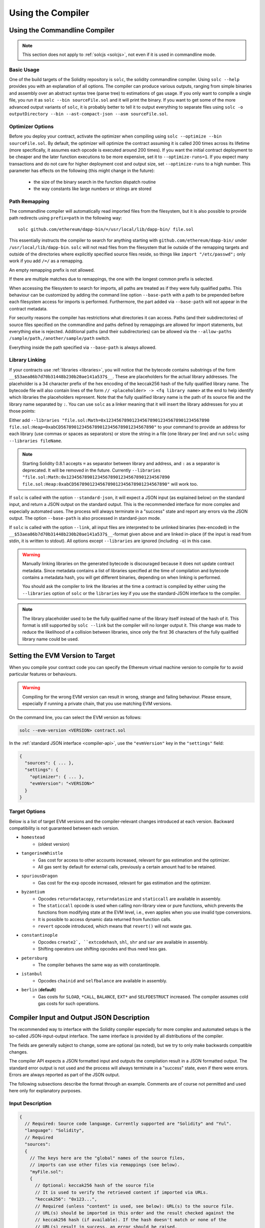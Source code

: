******************
Using the Compiler
******************

.. index:: ! commandline compiler, compiler;commandline, ! solc, ! linker

.. _commandline-compiler:

Using the Commandline Compiler
******************************

.. note::
    This section does not apply to :ref:`solcjs <solcjs>`, not even if it is used in commandline mode.

Basic Usage
-----------

One of the build targets of the Solidity repository is ``solc``, the solidity commandline compiler.
Using ``solc --help`` provides you with an explanation of all options. The compiler can produce various outputs, ranging from simple binaries and assembly over an abstract syntax tree (parse tree) to estimations of gas usage.
If you only want to compile a single file, you run it as ``solc --bin sourceFile.sol`` and it will print the binary. If you want to get some of the more advanced output variants of ``solc``, it is probably better to tell it to output everything to separate files using ``solc -o outputDirectory --bin --ast-compact-json --asm sourceFile.sol``.

Optimizer Options
-----------------

Before you deploy your contract, activate the optimizer when compiling using ``solc --optimize --bin sourceFile.sol``.
By default, the optimizer will optimize the contract assuming it is called 200 times across its lifetime
(more specifically, it assumes each opcode is executed around 200 times).
If you want the initial contract deployment to be cheaper and the later function executions to be more expensive,
set it to ``--optimize-runs=1``. If you expect many transactions and do not care for higher deployment cost and
output size, set ``--optimize-runs`` to a high number.
This parameter has effects on the following (this might change in the future):

 - the size of the binary search in the function dispatch routine
 - the way constants like large numbers or strings are stored

Path Remapping
--------------

The commandline compiler will automatically read imported files from the filesystem, but
it is also possible to provide path redirects using ``prefix=path`` in the following way:

::

    solc github.com/ethereum/dapp-bin/=/usr/local/lib/dapp-bin/ file.sol

This essentially instructs the compiler to search for anything starting with
``github.com/ethereum/dapp-bin/`` under ``/usr/local/lib/dapp-bin``.
``solc`` will not read files from the filesystem that lie outside of
the remapping targets and outside of the directories where explicitly specified source
files reside, so things like ``import "/etc/passwd";`` only work if you add ``/=/`` as a remapping.

An empty remapping prefix is not allowed.

If there are multiple matches due to remappings, the one with the longest common prefix is selected.

When accessing the filesystem to search for imports, all paths are treated as if they were fully qualified paths.
This behaviour can be customized by adding the command line option ``--base-path`` with a path to be prepended
before each filesystem access for imports is performed. Furthermore, the part added via ``--base-path``
will not appear in the contract metadata.

For security reasons the compiler has restrictions what directories it can access. Paths (and their subdirectories) of source files specified on the commandline and paths defined by remappings are allowed for import statements, but everything else is rejected. Additional paths (and their subdirectories) can be allowed via the ``--allow-paths /sample/path,/another/sample/path`` switch.

Everything inside the path specified via ``--base-path`` is always allowed.

.. _library-linking:

Library Linking
---------------

If your contracts use :ref:`libraries <libraries>`, you will notice that the bytecode contains substrings of the form ``__$53aea86b7d70b31448b230b20ae141a537$__``. These are placeholders for the actual library addresses.
The placeholder is a 34 character prefix of the hex encoding of the keccak256 hash of the fully qualified library name.
The bytecode file will also contain lines of the form ``// <placeholder> -> <fq library name>`` at the end to help
identify which libraries the placeholders represent. Note that the fully qualified library name
is the path of its source file and the library name separated by ``:``.
You can use ``solc`` as a linker meaning that it will insert the library addresses for you at those points:

Either add ``--libraries "file.sol:Math=0x1234567890123456789012345678901234567890 file.sol:Heap=0xabCD567890123456789012345678901234567890"`` to your command to provide an address for each library (use commas or spaces as separators) or store the string in a file (one library per line) and run ``solc`` using ``--libraries fileName``.

.. note::
    Starting Solidity 0.8.1 accepts ``=`` as separator between library and address, and ``:`` as a separator is deprecated. It will be removed in the future. Currently ``--libraries "file.sol:Math:0x1234567890123456789012345678901234567890 file.sol:Heap:0xabCD567890123456789012345678901234567890"`` will work too.

If ``solc`` is called with the option ``--standard-json``, it will expect a JSON input (as explained below) on the standard input, and return a JSON output on the standard output. This is the recommended interface for more complex and especially automated uses. The process will always terminate in a "success" state and report any errors via the JSON output.
The option ``--base-path`` is also processed in standard-json mode.

If ``solc`` is called with the option ``--link``, all input files are interpreted to be unlinked binaries (hex-encoded) in the ``__$53aea86b7d70b31448b230b20ae141a537$__``-format given above and are linked in-place (if the input is read from stdin, it is written to stdout). All options except ``--libraries`` are ignored (including ``-o``) in this case.

.. warning::
    Manually linking libraries on the generated bytecode is discouraged because it does not update
    contract metadata. Since metadata contains a list of libraries specified at the time of
    compilation and bytecode contains a metadata hash, you will get different binaries, depending
    on when linking is performed.

    You should ask the compiler to link the libraries at the time a contract is compiled by either
    using the ``--libraries`` option of ``solc`` or the ``libraries`` key if you use the
    standard-JSON interface to the compiler.

.. note::
    The library placeholder used to be the fully qualified name of the library itself
    instead of the hash of it. This format is still supported by ``solc --link`` but
    the compiler will no longer output it. This change was made to reduce
    the likelihood of a collision between libraries, since only the first 36 characters
    of the fully qualified library name could be used.

.. _evm-version:
.. index:: ! EVM version, compile target

Setting the EVM Version to Target
*********************************

When you compile your contract code you can specify the Ethereum virtual machine
version to compile for to avoid particular features or behaviours.

.. warning::

   Compiling for the wrong EVM version can result in wrong, strange and failing
   behaviour. Please ensure, especially if running a private chain, that you
   use matching EVM versions.

On the command line, you can select the EVM version as follows:

.. code-block:: shell

  solc --evm-version <VERSION> contract.sol

In the :ref:`standard JSON interface <compiler-api>`, use the ``"evmVersion"``
key in the ``"settings"`` field:

.. code-block:: none

  {
    "sources": { ... },
    "settings": {
      "optimizer": { ... },
      "evmVersion": "<VERSION>"
    }
  }

Target Options
--------------

Below is a list of target EVM versions and the compiler-relevant changes introduced
at each version. Backward compatibility is not guaranteed between each version.

- ``homestead``
   - (oldest version)
- ``tangerineWhistle``
   - Gas cost for access to other accounts increased, relevant for gas estimation and the optimizer.
   - All gas sent by default for external calls, previously a certain amount had to be retained.
- ``spuriousDragon``
   - Gas cost for the ``exp`` opcode increased, relevant for gas estimation and the optimizer.
- ``byzantium``
   - Opcodes ``returndatacopy``, ``returndatasize`` and ``staticcall`` are available in assembly.
   - The ``staticcall`` opcode is used when calling non-library view or pure functions, which prevents the functions from modifying state at the EVM level, i.e., even applies when you use invalid type conversions.
   - It is possible to access dynamic data returned from function calls.
   - ``revert`` opcode introduced, which means that ``revert()`` will not waste gas.
- ``constantinople``
   - Opcodes ``create2`, ``extcodehash``, ``shl``, ``shr`` and ``sar`` are available in assembly.
   - Shifting operators use shifting opcodes and thus need less gas.
- ``petersburg``
   - The compiler behaves the same way as with constantinople.
- ``istanbul``
   - Opcodes ``chainid`` and ``selfbalance`` are available in assembly.
- ``berlin`` (**default**)
   - Gas costs for ``SLOAD``, ``*CALL``, ``BALANCE``, ``EXT*`` and ``SELFDESTRUCT`` increased. The compiler assumes cold gas costs for such operations.


.. _compiler-api:

Compiler Input and Output JSON Description
******************************************

The recommended way to interface with the Solidity compiler especially for
more complex and automated setups is the so-called JSON-input-output interface.
The same interface is provided by all distributions of the compiler.

The fields are generally subject to change,
some are optional (as noted), but we try to only make backwards compatible changes.

The compiler API expects a JSON formatted input and outputs the compilation result in a JSON formatted output.
The standard error output is not used and the process will always terminate in a "success" state, even
if there were errors. Errors are always reported as part of the JSON output.

The following subsections describe the format through an example.
Comments are of course not permitted and used here only for explanatory purposes.

Input Description
-----------------

.. code-block:: none

    {
      // Required: Source code language. Currently supported are "Solidity" and "Yul".
      "language": "Solidity",
      // Required
      "sources":
      {
        // The keys here are the "global" names of the source files,
        // imports can use other files via remappings (see below).
        "myFile.sol":
        {
          // Optional: keccak256 hash of the source file
          // It is used to verify the retrieved content if imported via URLs.
          "keccak256": "0x123...",
          // Required (unless "content" is used, see below): URL(s) to the source file.
          // URL(s) should be imported in this order and the result checked against the
          // keccak256 hash (if available). If the hash doesn't match or none of the
          // URL(s) result in success, an error should be raised.
          // Using the commandline interface only filesystem paths are supported.
          // With the JavaScript interface the URL will be passed to the user-supplied
          // read callback, so any URL supported by the callback can be used.
          "urls":
          [
            "bzzr://56ab...",
            "ipfs://Qma...",
            "/tmp/path/to/file.sol"
            // If files are used, their directories should be added to the command line via
            // `--allow-paths <path>`.
          ]
        },
        "destructible":
        {
          // Optional: keccak256 hash of the source file
          "keccak256": "0x234...",
          // Required (unless "urls" is used): literal contents of the source file
          "content": "contract destructible is owned { function shutdown() { if (msg.sender == owner) selfdestruct(owner); } }"
        }
      },
      // Optional
      "settings":
      {
        // Optional: Stop compilation after the given stage. Currently only "parsing" is valid here
        "stopAfter": "parsing",
        // Optional: Sorted list of remappings
        "remappings": [ ":g=/dir" ],
        // Optional: Optimizer settings
        "optimizer": {
          // disabled by default
          "enabled": true,
          // Optimize for how many times you intend to run the code.
          // Lower values will optimize more for initial deployment cost, higher
          // values will optimize more for high-frequency usage.
          "runs": 200,
          // Switch optimizer components on or off in detail.
          // The "enabled" switch above provides two defaults which can be
          // tweaked here. If "details" is given, "enabled" can be omitted.
          "details": {
            // The peephole optimizer is always on if no details are given,
            // use details to switch it off.
            "peephole": true,
            // The inliner is always on if no details are given,
            // use details to switch it off.
            "inliner": true,
            // The unused jumpdest remover is always on if no details are given,
            // use details to switch it off.
            "jumpdestRemover": true,
            // Sometimes re-orders literals in commutative operations.
            "orderLiterals": false,
            // Removes duplicate code blocks
            "deduplicate": false,
            // Common subexpression elimination, this is the most complicated step but
            // can also provide the largest gain.
            "cse": false,
            // Optimize representation of literal numbers and strings in code.
            "constantOptimizer": false,
            // The new Yul optimizer. Mostly operates on the code of ABI coder v2
            // and inline assembly.
            // It is activated together with the global optimizer setting
            // and can be deactivated here.
            // Before Solidity 0.6.0 it had to be activated through this switch.
            "yul": false,
            // Tuning options for the Yul optimizer.
            "yulDetails": {
              // Improve allocation of stack slots for variables, can free up stack slots early.
              // Activated by default if the Yul optimizer is activated.
              "stackAllocation": true,
              // Select optimization steps to be applied.
              // Optional, the optimizer will use the default sequence if omitted.
              "optimizerSteps": "dhfoDgvulfnTUtnIf..."
            }
          }
        },
        // Version of the EVM to compile for.
        // Affects type checking and code generation. Can be homestead,
        // tangerineWhistle, spuriousDragon, byzantium, constantinople, petersburg, istanbul or berlin
        "evmVersion": "byzantium",
        // Optional: Change compilation pipeline to go through the Yul intermediate representation.
        // This is a highly EXPERIMENTAL feature, not to be used for production. This is false by default.
        "viaIR": true,
        // Optional: Debugging settings
        "debug": {
          // How to treat revert (and require) reason strings. Settings are
          // "default", "strip", "debug" and "verboseDebug".
          // "default" does not inject compiler-generated revert strings and keeps user-supplied ones.
          // "strip" removes all revert strings (if possible, i.e. if literals are used) keeping side-effects
          // "debug" injects strings for compiler-generated internal reverts, implemented for ABI encoders V1 and V2 for now.
          // "verboseDebug" even appends further information to user-supplied revert strings (not yet implemented)
          "revertStrings": "default"
        }
        // Metadata settings (optional)
        "metadata": {
          // Use only literal content and not URLs (false by default)
          "useLiteralContent": true,
          // Use the given hash method for the metadata hash that is appended to the bytecode.
          // The metadata hash can be removed from the bytecode via option "none".
          // The other options are "ipfs" and "bzzr1".
          // If the option is omitted, "ipfs" is used by default.
          "bytecodeHash": "ipfs"
        },
        // Addresses of the libraries. If not all libraries are given here,
        // it can result in unlinked objects whose output data is different.
        "libraries": {
          // The top level key is the the name of the source file where the library is used.
          // If remappings are used, this source file should match the global path
          // after remappings were applied.
          // If this key is an empty string, that refers to a global level.
          "myFile.sol": {
            "MyLib": "0x123123..."
          }
        }
        // The following can be used to select desired outputs based
        // on file and contract names.
        // If this field is omitted, then the compiler loads and does type checking,
        // but will not generate any outputs apart from errors.
        // The first level key is the file name and the second level key is the contract name.
        // An empty contract name is used for outputs that are not tied to a contract
        // but to the whole source file like the AST.
        // A star as contract name refers to all contracts in the file.
        // Similarly, a star as a file name matches all files.
        // To select all outputs the compiler can possibly generate, use
        // "outputSelection: { "*": { "*": [ "*" ], "": [ "*" ] } }"
        // but note that this might slow down the compilation process needlessly.
        //
        // The available output types are as follows:
        //
        // File level (needs empty string as contract name):
        //   ast - AST of all source files
        //
        // Contract level (needs the contract name or "*"):
        //   abi - ABI
        //   devdoc - Developer documentation (natspec)
        //   userdoc - User documentation (natspec)
        //   metadata - Metadata
        //   ir - Yul intermediate representation of the code before optimization
        //   irOptimized - Intermediate representation after optimization
        //   storageLayout - Slots, offsets and types of the contract's state variables.
        //   evm.assembly - New assembly format
        //   evm.legacyAssembly - Old-style assembly format in JSON
        //   evm.bytecode.object - Bytecode object
        //   evm.bytecode.opcodes - Opcodes list
        //   evm.bytecode.sourceMap - Source mapping (useful for debugging)
        //   evm.bytecode.linkReferences - Link references (if unlinked object)
        //   evm.bytecode.generatedSources - Sources generated by the compiler
        //   evm.deployedBytecode* - Deployed bytecode (has all the options that evm.bytecode has)
        //   evm.deployedBytecode.immutableReferences - Map from AST ids to bytecode ranges that reference immutables
        //   evm.methodIdentifiers - The list of function hashes
        //   evm.gasEstimates - Function gas estimates
        //   ewasm.wast - Ewasm in WebAssembly S-expressions format
        //   ewasm.wasm - Ewasm in WebAssembly binary format
        //
        // Note that using a using `evm`, `evm.bytecode`, `ewasm`, etc. will select every
        // target part of that output. Additionally, `*` can be used as a wildcard to request everything.
        //
        "outputSelection": {
          "*": {
            "*": [
              "metadata", "evm.bytecode" // Enable the metadata and bytecode outputs of every single contract.
              , "evm.bytecode.sourceMap" // Enable the source map output of every single contract.
            ],
            "": [
              "ast" // Enable the AST output of every single file.
            ]
          },
          // Enable the abi and opcodes output of MyContract defined in file def.
          "def": {
            "MyContract": [ "abi", "evm.bytecode.opcodes" ]
          }
        },
        "modelChecker":
        {
          // Choose which model checker engine to use: all (default), bmc, chc, none.
          "engine": "chc",
          // Choose which targets should be checked: all (default), constantCondition,
          // underflow, overflow, divByZero, balance, assert, popEmptyArray, outOfBounds.
          // See the Formal Verification section for the targets description.
          // Multiple targets can be selected at the same time, separated by a comma
          // without spaces:
          "targets": "underflow,overflow,assert",
          // Timeout for each SMT query in milliseconds.
          // If this option is not given, the SMTChecker will use a deterministic
          // resource limit by default.
          // A given timeout of 0 means no resource/time restrictions for any query.
          "timeout": 20000
        }
      }
    }


Output Description
------------------

.. code-block:: none

    {
      // Optional: not present if no errors/warnings were encountered
      "errors": [
        {
          // Optional: Location within the source file.
          "sourceLocation": {
            "file": "sourceFile.sol",
            "start": 0,
            "end": 100
          ],
          // Optional: Further locations (e.g. places of conflicting declarations)
          "secondarySourceLocations": [
            {
              "file": "sourceFile.sol",
              "start": 64,
              "end": 92,
              "message": "Other declaration is here:"
            }
          ],
          // Mandatory: Error type, such as "TypeError", "InternalCompilerError", "Exception", etc.
          // See below for complete list of types.
          "type": "TypeError",
          // Mandatory: Component where the error originated, such as "general", "ewasm", etc.
          "component": "general",
          // Mandatory ("error" or "warning")
          "severity": "error",
          // Optional: unique code for the cause of the error
          "errorCode": "3141",
          // Mandatory
          "message": "Invalid keyword",
          // Optional: the message formatted with source location
          "formattedMessage": "sourceFile.sol:100: Invalid keyword"
        }
      ],
      // This contains the file-level outputs.
      // It can be limited/filtered by the outputSelection settings.
      "sources": {
        "sourceFile.sol": {
          // Identifier of the source (used in source maps)
          "id": 1,
          // The AST object
          "ast": {},
        }
      },
      // This contains the contract-level outputs.
      // It can be limited/filtered by the outputSelection settings.
      "contracts": {
        "sourceFile.sol": {
          // If the language used has no contract names, this field should equal to an empty string.
          "ContractName": {
            // The Ethereum Contract ABI. If empty, it is represented as an empty array.
            // See https://docs.soliditylang.org/en/develop/abi-spec.html
            "abi": [],
            // See the Metadata Output documentation (serialised JSON string)
            "metadata": "{...}",
            // User documentation (natspec)
            "userdoc": {},
            // Developer documentation (natspec)
            "devdoc": {},
            // Intermediate representation (string)
            "ir": "",
            // See the Storage Layout documentation.
            "storageLayout": {"storage": [...], "types": {...} },
            // EVM-related outputs
            "evm": {
              // Assembly (string)
              "assembly": "",
              // Old-style assembly (object)
              "legacyAssembly": {},
              // Bytecode and related details.
              "bytecode": {
                // The bytecode as a hex string.
                "object": "00fe",
                // Opcodes list (string)
                "opcodes": "",
                // The source mapping as a string. See the source mapping definition.
                "sourceMap": "",
                // Array of sources generated by the compiler. Currently only
                // contains a single Yul file.
                "generatedSources": [{
                  // Yul AST
                  "ast": { ... }
                  // Source file in its text form (may contain comments)
                  "contents":"{ function abi_decode(start, end) -> data { data := calldataload(start) } }",
                  // Source file ID, used for source references, same "namespace" as the Solidity source files
                  "id": 2,
                  "language": "Yul",
                  "name": "#utility.yul"
                }]
                // If given, this is an unlinked object.
                "linkReferences": {
                  "libraryFile.sol": {
                    // Byte offsets into the bytecode.
                    // Linking replaces the 20 bytes located there.
                    "Library1": [
                      { "start": 0, "length": 20 },
                      { "start": 200, "length": 20 }
                    ]
                  }
                }
              },
              "deployedBytecode": {
                ..., // The same layout as above.
                "immutableReferences": {
                  // There are two references to the immutable with AST ID 3, both 32 bytes long. One is
                  // at bytecode offset 42, the other at bytecode offset 80.
                  "3": [{ "start": 42, "length": 32 }, { "start": 80, "length": 32 }]
                }
              },
              // The list of function hashes
              "methodIdentifiers": {
                "delegate(address)": "5c19a95c"
              },
              // Function gas estimates
              "gasEstimates": {
                "creation": {
                  "codeDepositCost": "420000",
                  "executionCost": "infinite",
                  "totalCost": "infinite"
                },
                "external": {
                  "delegate(address)": "25000"
                },
                "internal": {
                  "heavyLifting()": "infinite"
                }
              }
            },
            // Ewasm related outputs
            "ewasm": {
              // S-expressions format
              "wast": "",
              // Binary format (hex string)
              "wasm": ""
            }
          }
        }
      }
    }


Error Types
~~~~~~~~~~~

1. ``JSONError``: JSON input doesn't conform to the required format, e.g. input is not a JSON object, the language is not supported, etc.
2. ``IOError``: IO and import processing errors, such as unresolvable URL or hash mismatch in supplied sources.
3. ``ParserError``: Source code doesn't conform to the language rules.
4. ``DocstringParsingError``: The NatSpec tags in the comment block cannot be parsed.
5. ``SyntaxError``: Syntactical error, such as ``continue`` is used outside of a ``for`` loop.
6. ``DeclarationError``: Invalid, unresolvable or clashing identifier names. e.g. ``Identifier not found``
7. ``TypeError``: Error within the type system, such as invalid type conversions, invalid assignments, etc.
8. ``UnimplementedFeatureError``: Feature is not supported by the compiler, but is expected to be supported in future versions.
9. ``InternalCompilerError``: Internal bug triggered in the compiler - this should be reported as an issue.
10. ``Exception``: Unknown failure during compilation - this should be reported as an issue.
11. ``CompilerError``: Invalid use of the compiler stack - this should be reported as an issue.
12. ``FatalError``: Fatal error not processed correctly - this should be reported as an issue.
13. ``Warning``: A warning, which didn't stop the compilation, but should be addressed if possible.


.. _compiler-tools:

Compiler Tools
**************

solidity-upgrade
----------------

``solidity-upgrade`` can help you to semi-automatically upgrade your contracts
to breaking language changes. While it does not and cannot implement all
required changes for every breaking release, it still supports the ones, that
would need plenty of repetitive manual adjustments otherwise.

.. note::

    ``solidity-upgrade`` carries out a large part of the work, but your
    contracts will most likely need further manual adjustments. We recommend
    using a version control system for your files. This helps reviewing and
    eventually rolling back the changes made.

.. warning::

    ``solidity-upgrade`` is not considered to be complete or free from bugs, so
    please use with care.

How it Works
~~~~~~~~~~~~

You can pass (a) Solidity source file(s) to ``solidity-upgrade [files]``. If
these make use of ``import`` statement which refer to files outside the
current source file's directory, you need to specify directories that
are allowed to read and import files from, by passing
``--allow-paths [directory]``. You can ignore missing files by passing
``--ignore-missing``.

``solidity-upgrade`` is based on ``libsolidity`` and can parse, compile and
analyse your source files, and might find applicable source upgrades in them.

Source upgrades are considered to be small textual changes to your source code.
They are applied to an in-memory representation of the source files
given. The corresponding source file is updated by default, but you can pass
``--dry-run`` to simulate to whole upgrade process without writing to any file.

The upgrade process itself has two phases. In the first phase source files are
parsed, and since it is not possible to upgrade source code on that level,
errors are collected and can be logged by passing ``--verbose``. No source
upgrades available at this point.

In the second phase, all sources are compiled and all activated upgrade analysis
modules are run alongside compilation. By default, all available modules are
activated. Please read the documentation on
:ref:`available modules <upgrade-modules>` for further details.


This can result in compilation errors that may
be fixed by source upgrades. If no errors occur, no source upgrades are being
reported and you're done.
If errors occur and some upgrade module reported a source upgrade, the first
reported one gets applied and compilation is triggered again for all given
source files. The previous step is repeated as long as source upgrades are
reported. If errors still occur, you can log them by passing ``--verbose``.
If no errors occur, your contracts are up to date and can be compiled with
the latest version of the compiler.

.. _upgrade-modules:

Available Upgrade Modules
~~~~~~~~~~~~~~~~~~~~~~~~~

+----------------------------+---------+--------------------------------------------------+
| Module                     | Version | Description                                      |
+============================+=========+==================================================+
| ``constructor``            | 0.5.0   | Constructors must now be defined using the       |
|                            |         | ``constructor`` keyword.                         |
+----------------------------+---------+--------------------------------------------------+
| ``visibility``             | 0.5.0   | Explicit function visibility is now mandatory,   |
|                            |         | defaults to ``public``.                          |
+----------------------------+---------+--------------------------------------------------+
| ``abstract``               | 0.6.0   | The keyword ``abstract`` has to be used if a     |
|                            |         | contract does not implement all its functions.   |
+----------------------------+---------+--------------------------------------------------+
| ``virtual``                | 0.6.0   | Functions without implementation outside an      |
|                            |         | interface have to be marked ``virtual``.         |
+----------------------------+---------+--------------------------------------------------+
| ``override``               | 0.6.0   | When overriding a function or modifier, the new  |
|                            |         | keyword ``override`` must be used.               |
+----------------------------+---------+--------------------------------------------------+
| ``dotsyntax``              | 0.7.0   | The following syntax is deprecated:              |
|                            |         | ``f.gas(...)()``, ``f.value(...)()`` and         |
|                            |         | ``(new C).value(...)()``. Replace these calls by |
|                            |         | ``f{gas: ..., value: ...}()`` and                |
|                            |         | ``(new C){value: ...}()``.                       |
+----------------------------+---------+--------------------------------------------------+
| ``now``                    | 0.7.0   | The ``now`` keyword is deprecated. Use           |
|                            |         | ``block.timestamp`` instead.                     |
+----------------------------+---------+--------------------------------------------------+
| ``constructor-visibility`` | 0.7.0   | Removes visibility of constructors.              |
|                            |         |                                                  |
+----------------------------+---------+--------------------------------------------------+

Please read :doc:`0.5.0 release notes <050-breaking-changes>`,
:doc:`0.6.0 release notes <060-breaking-changes>`,
:doc:`0.7.0 release notes <070-breaking-changes>` and :doc:`0.8.0 release notes <080-breaking-changes>` for further details.

Synopsis
~~~~~~~~

.. code-block:: none

    Usage: solidity-upgrade [options] contract.sol

    Allowed options:
        --help               Show help message and exit.
        --version            Show version and exit.
        --allow-paths path(s)
                             Allow a given path for imports. A list of paths can be
                             supplied by separating them with a comma.
        --ignore-missing     Ignore missing files.
        --modules module(s)  Only activate a specific upgrade module. A list of
                             modules can be supplied by separating them with a comma.
        --dry-run            Apply changes in-memory only and don't write to input
                             file.
        --verbose            Print logs, errors and changes. Shortens output of
                             upgrade patches.
        --unsafe             Accept *unsafe* changes.



Bug Reports / Feature Requests
~~~~~~~~~~~~~~~~~~~~~~~~~~~~~~

If you found a bug or if you have a feature request, please
`file an issue <https://github.com/ethereum/solidity/issues/new/choose>`_ on Github.


Example
~~~~~~~

Assume that you have the following contract in ``Source.sol``:

.. code-block:: Solidity

    pragma solidity >=0.6.0 <0.6.4;
    // This will not compile after 0.7.0
    // SPDX-License-Identifier: GPL-3.0
    contract C {
        // FIXME: remove constructor visibility and make the contract abstract
        constructor() internal {}
    }

    contract D {
        uint time;

        function f() public payable {
            // FIXME: change now to block.timestamp
            time = now;
        }
    }

    contract E {
        D d;

        // FIXME: remove constructor visibility
        constructor() public {}

        function g() public {
            // FIXME: change .value(5) =>  {value: 5}
            d.f.value(5)();
        }
    }



Required Changes
^^^^^^^^^^^^^^^^

The above contract will not compile starting from 0.7.0. To bring the contract up to date with the
current Solidity version, the following upgrade modules have to be executed:
``constructor-visibility``, ``now`` and ``dotsyntax``. Please read the documentation on
:ref:`available modules <upgrade-modules>` for further details.


Running the Upgrade
^^^^^^^^^^^^^^^^^^^

It is recommended to explicitly specify the upgrade modules by using ``--modules`` argument.

.. code-block:: none

   $ solidity-upgrade --modules constructor-visibility,now,dotsyntax Source.sol

The command above applies all changes as shown below. Please review them carefully (the pragmas will
have to be updated manually.)

.. code-block:: Solidity

    // SPDX-License-Identifier: GPL-3.0
    pragma solidity >=0.7.0 <0.9.0;
    abstract contract C {
        // FIXME: remove constructor visibility and make the contract abstract
        constructor() {}
    }

    contract D {
        uint time;

        function f() public payable {
            // FIXME: change now to block.timestamp
            time = block.timestamp;
        }
    }

    contract E {
        D d;

        // FIXME: remove constructor visibility
        constructor() {}

        function g() public {
            // FIXME: change .value(5) =>  {value: 5}
            d.f{value: 5}();
        }
    }
